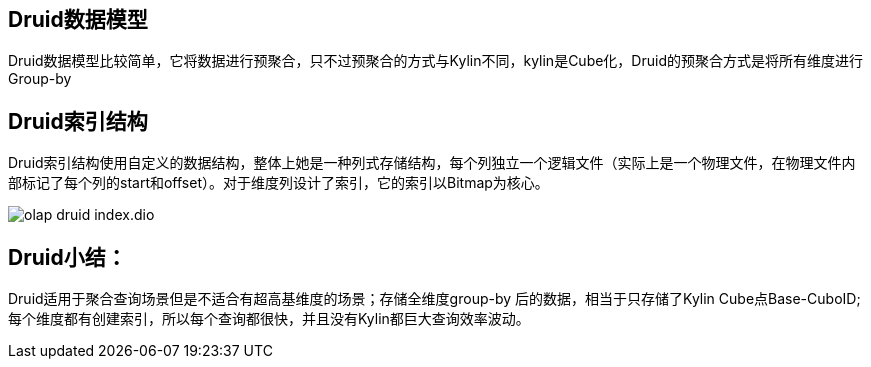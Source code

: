 :imagesdir: ../../diagram/drawio

== Druid数据模型

Druid数据模型比较简单，它将数据进行预聚合，只不过预聚合的方式与Kylin不同，kylin是Cube化，Druid的预聚合方式是将所有维度进行Group-by

== Druid索引结构

Druid索引结构使用自定义的数据结构，整体上她是一种列式存储结构，每个列独立一个逻辑文件（实际上是一个物理文件，在物理文件内部标记了每个列的start和offset）。对于维度列设计了索引，它的索引以Bitmap为核心。

image::olap_druid_index.dio.svg[]

== Druid小结：

Druid适用于聚合查询场景但是不适合有超高基维度的场景；存储全维度group-by 后的数据，相当于只存储了Kylin Cube点Base-CuboID;每个维度都有创建索引，所以每个查询都很快，并且没有Kylin都巨大查询效率波动。